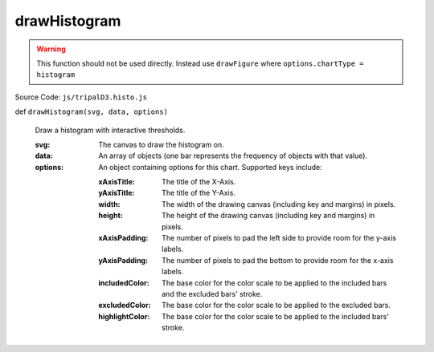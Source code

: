 
drawHistogram
================

.. warning::

  This function should not be used directly. Instead use ``drawFigure`` where ``options.chartType = histogram``

Source Code: ``js/tripalD3.histo.js``

def ``drawHistogram(svg, data, options)``

  Draw a histogram with interactive thresholds.

  :svg: The canvas to draw the histogram on.
  :data: An array of objects (one bar represents the frequency of objects with that value).

  :options: An object containing options for this chart. Supported keys include:
  
    :xAxisTitle: The title of the X-Axis.
    :yAxisTitle: The title of the Y-Axis.
    :width: The width of the drawing canvas (including key and margins) in pixels.
    :height: The height of the drawing canvas (including key and margins) in pixels.
    :xAxisPadding: The number of pixels to pad the left side to provide room for the y-axis labels.
    :yAxisPadding: The number of pixels to pad the bottom to provide room for the x-axis labels.
    :includedColor: The base color for the color scale to be applied to the included bars and the excluded bars' stroke.
    :excludedColor: The base color for the color scale to be applied to the excluded bars.
    :highlightColor: The base color for the color scale to be applied to the included bars' stroke.

